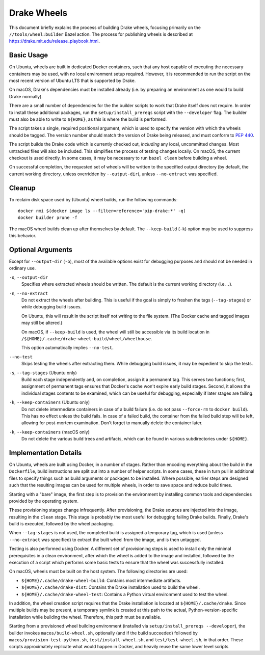 Drake Wheels
============

This document briefly explains the process of building Drake wheels, focusing
primarily on the ``//tools/wheel:builder`` Bazel action. The process for
publishing wheels is described at https://drake.mit.edu/release_playbook.html.

Basic Usage
-----------

On Ubuntu, wheels are built in dedicated Docker containers, such that any host
capable of executing the necessary containers may be used, with no local
environment setup required. However, it is recommended to run the script on the
most recent version of Ubuntu LTS that is supported by Drake.

On macOS, Drake's dependencies must be installed already (i.e. by preparing an
environment as one would to build Drake normally).

There are a small number of dependencies for the the builder scripts to work
that Drake itself does not require. In order to install these additional
packages, run the ``setup/install_prereqs`` script with the ``--developer``
flag. The builder must also be able to write to ``${HOME}``, as this is where the
build is performed.

The script takes a single, required positional argument, which is used to
specify the version with which the wheels should be tagged. The version number
should match the version of Drake being released, and must conform to
`PEP 440 <https://www.python.org/dev/peps/pep-0440/>`_.

The script builds the Drake code which is currently checked out, *including*
any local, uncommitted changes. Most untracked files will also be included.
This simplifies the process of testing changes locally. On macOS, the current
checkout is used directly. In some cases, it may be necessary to run
``bazel clean`` before building a wheel.

On successful completion, the requested set of wheels will be written to the
specified output directory (by default, the current working directory, unless
overridden by ``--output-dir``), unless ``--no-extract`` was specified.

Cleanup
-------

To reclaim disk space used by (Ubuntu) wheel builds, run the following
commands::

  docker rmi $(docker image ls --filter=reference='pip-drake:*' -q)
  docker builder prune -f

The macOS wheel builds clean up after themselves by default. The
``--keep-build`` (``-k``) option may be used to suppress this behavior.

Optional Arguments
------------------

Except for ``--output-dir`` (``-o``), most of the available options exist for
debugging purposes and should not be needed in ordinary use.

``-o``, ``--output-dir``
    Specifies where extracted wheels should be written. The default is the
    current working directory (i.e. ``.``).

``-n``, ``--no-extract``
    Do not extract the wheels after building. This is useful if the goal is
    simply to freshen the tags (``--tag-stages``) or while debugging build
    issues.

    On Ubuntu, this will result in the script itself not writing to the file
    system. (The Docker cache and tagged images may still be altered.)

    On macOS, if ``--keep-build`` is used, the wheel will still be accessible
    via its build location in ``/${HOME}/.cache/drake-wheel-build/wheel/wheelhouse``.

    This option automatically implies ``--no-test``.

``--no-test``
    Skips testing the wheels after extracting them. While debugging build
    issues, it may be expedient to skip the tests.

``-s``, ``--tag-stages`` (Ubuntu only)
    Build each stage independently and, on completion, assign it a permanent
    tag. This serves two functions; first, assignment of permanent tags ensures
    that Docker's cache won't expire early build stages. Second, it allows the
    individual stages contents to be examined, which can be useful for
    debugging, especially if later stages are failing.

``-k``, ``--keep-containers`` (Ubuntu only)
    Do not delete intermediate containers in case of a build failure (i.e. do
    not pass ``--force-rm`` to ``docker build``). This has no effect unless
    the build fails. In case of a failed build, the container from the failed
    build step will be left, allowing for post-mortem examination. Don't forget
    to manually delete the container later.

``-k``, ``--keep-containers`` (macOS only)
    Do not delete the various build trees and artifacts, which can be found in
    various subdirectories under ``${HOME}``.

Implementation Details
----------------------

On Ubuntu, wheels are built using Docker, in a number of stages. Rather than
encoding everything about the build in the ``Dockerfile``, build instructions
are split out into a number of helper scripts. In some cases, these in turn
pull in additional files to specify things such as build arguments or packages
to be installed. Where possible, earlier steps are designed such that the
resulting images can be used for multiple wheels, in order to save space and
reduce build times.

Starting with a "bare" image, the first step is to provision the environment
by installing common tools and dependencies provided by the operating system.

These provisioning stages change infrequently. After provisioning, the Drake
sources are injected into the image, resulting in the ``clean`` stage. This
stage is probably the most useful for debugging failing Drake builds. Finally,
Drake's build is executed, followed by the wheel packaging.

When ``--tag-stages`` is not used, the completed build is assigned a temporary
tag, which is used (unless ``--no-extract`` was specified) to extract the
built wheel from the image, and is then untagged.

Testing is also performed using Docker. A different set of provisioning steps
is used to install only the minimal prerequisites in a clean environment,
after which the wheel is added to the image and installed, followed by the
execution of a script which performs some basic tests to ensure that the wheel
was successfully installed.

On macOS, wheels must be built on the host system. The following directories
are used:

- ``${HOME}/.cache/drake-wheel-build``:
  Contains most intermediate artifacts.

- ``${HOME}/.cache/drake-dist``:
  Contains the Drake installation used to build the wheel.

- ``${HOME}/.cache/drake-wheel-test``:
  Contains a Python virtual environment used to test the wheel.

In addition, the wheel creation script requires that the Drake installation is
located at ``${HOME}/.cache/drake``. Since multiple builds may be present, a temporary
symlink is created at this path to the actual, Python-version-specific
installation while building the wheel. Therefore, this path must be available.

Starting from a provisioned wheel building environment (installed via
``setup/install_prereqs --developer``), the builder invokes
``macos/build-wheel.sh``, optionally (and if the build succeeded) followed by
``macos/provision-test-python.sh``, ``test/install-wheel.sh``, and
``test/test-wheel.sh``, in that order. These scripts approximately replicate
what would happen in Docker, and heavily reuse the same lower level scripts.
